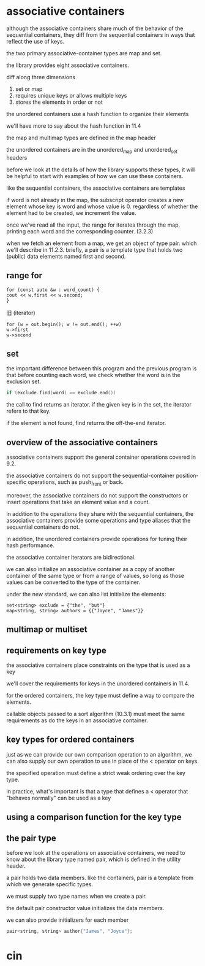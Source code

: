 * associative containers

although the associative containers share much of the behavior of the sequential containers, they diff from the sequential containers in ways that reflect the use of keys.

the two primary associative-container types are map and set.

the library provides eight associative containers.

diff along three dimensions
1. set or map
2. requires unique keys or allows multiple keys
3. stores the elements in order or not

the unordered containers use a hash function to organize their elements

we'll have more to say about the hash function in 11.4

the map and multimap types are defined in the map header

the unordered containers are in the unordered_map and unordered_set headers

before we look at the details of how the library supports these types, it will be helpful to start with examples of how we can use these containers.

like the sequential containers, the associative containers are templates

if word is not already in the map, the subscript operator creates a new element whose key is word and whose value is 0. regardless of whether the element had to be created, we increment the value.

once we've read all the input, the range for iterates through the map, printing each word and the corresponding counter. (3.2.3)

when we fetch an element from a map, we get an object of type pair.
which we'll describe in 11.2.3. briefly, a pair is a template type that holds two (public) data elements named first and second.

** range for

#+BEGIN_SRC c++
for (const auto &w : word_count) {
cout << w.first << w.second;
}
#+END_SRC

旧 (iterator)

#+BEGIN_SRC c++
for (w = out.begin(); w != out.end(); ++w)
w->first
w->second
#+END_SRC

** set

the important difference between this program and the previous program is that before counting each word, we check whether the word is in the exclusion set.

#+BEGIN_SRC cpp
if (exclude.find(word) == exclude.end())
#+END_SRC

the call to find returns an iterator. if the given key is in the set, the iterator refers to that key.

if the element is not found, find returns the off-the-end iterator.

** overview of the associative containers

associative containers support the general container operations covered in 9.2.

the associative containers do not support the sequential-container position-specific operations, such as push_front or back.

moreover, the associative containers do not support the constructors or insert operations that take an element value and a count.

in addition to the operations they share with the sequential containers, the associative containers provide some operations and type aliases that the sequential containers do not.

in addition, the unordered containers provide operations for tuning their hash performance.

the associative container iterators are bidirectional.

we can also initialize an associative container as a copy of another container of the same type or from a range of values, so long as those values can be converted to the type of the container.

under the new standard, we can also list initialize the elements:

#+BEGIN_SRC
set<string> exclude = {"the", "but"}
map<string, string> authors = {{"Joyce", "James"}}
#+END_SRC

** multimap or multiset

** requirements on key type

the associative containers place constraints on the type that is used as a key

we'll cover the requirements for keys in the unordered containers in 11.4.

for the ordered containers, the key type must define a way to compare the elements.

callable objects passed to a sort algorithm (10.3.1) must meet the same requirements as do the keys in an associative container.

** key types for ordered containers

just as we can provide our own comparison operation to an algorithm, we can also supply our own operation to use in place of the < operator on keys.

the specified operation must define a strict weak ordering over the key type.

in practice, what's important is that a type that defines a < operator that "behaves normally" can be used as a key

** using a comparison function for the key type

** the pair type

before we look at the operations on associative containers, we need to know about the library type named pair, which is defined in the utility header.

a pair holds two data members. like the containers, pair is a template from which we generate specific types.

we must supply two type names when we create a pair. 

the default pair constructor value initializes the data members.

we can also provide initializers for each member

#+BEGIN_SRC cc
pair<string, string> author{"James", "Joyce"};
#+END_SRC


* cin
